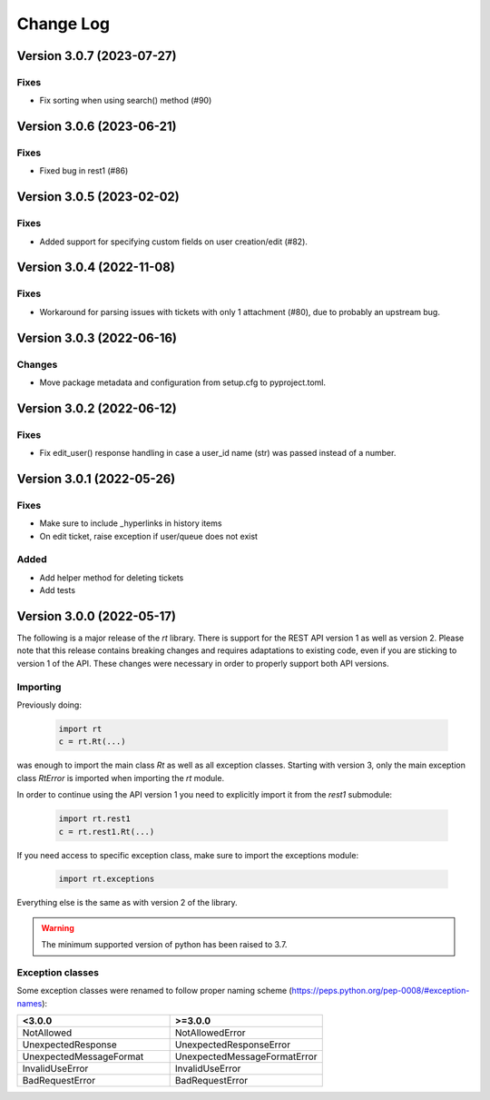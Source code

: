 Change Log
==========

Version 3.0.7 (2023-07-27)
----------------------------
Fixes
^^^^^
- Fix sorting when using search() method (#90)

Version 3.0.6 (2023-06-21)
----------------------------
Fixes
^^^^^
- Fixed bug in rest1 (#86)

Version 3.0.5 (2023-02-02)
----------------------------
Fixes
^^^^^
- Added support for specifying custom fields on user creation/edit (#82).

Version 3.0.4 (2022-11-08)
----------------------------
Fixes
^^^^^
- Workaround for parsing issues with tickets with only 1 attachment (#80), due to probably an upstream bug.

Version 3.0.3 (2022-06-16)
----------------------------
Changes
^^^^^^^
- Move package metadata and configuration from setup.cfg to pyproject.toml.

Version 3.0.2 (2022-06-12)
----------------------------
Fixes
^^^^^
- Fix edit_user() response handling in case a user_id name (str) was passed instead of a number.

Version 3.0.1 (2022-05-26)
----------------------------
Fixes
^^^^^
- Make sure to include _hyperlinks in history items
- On edit ticket, raise exception if user/queue does not exist

Added
^^^^^
- Add helper method for deleting tickets
- Add tests

Version 3.0.0 (2022-05-17)
----------------------------
The following is a major release of the `rt` library.
There is support for the REST API version 1 as well as version 2.
Please note that this release contains breaking changes and requires adaptations to existing code, even if you are
sticking to version 1 of the API.
These changes were necessary in order to properly support both API versions.

Importing
^^^^^^^^^
Previously doing:

    .. code-block:: python

        import rt
        c = rt.Rt(...)

was enough to import the main class `Rt` as well as all exception classes.
Starting with version 3, only the main exception class `RtError` is imported when importing the `rt` module.

In order to continue using the API version 1 you need to explicitly import it from the `rest1` submodule:

    .. code-block:: python

        import rt.rest1
        c = rt.rest1.Rt(...)

If you need access to specific exception class, make sure to import the exceptions module:

    .. code-block:: python

        import rt.exceptions

Everything else is the same as with version 2 of the library.

.. WARNING::
    The minimum supported version of python has been raised to 3.7.

Exception classes
^^^^^^^^^^^^^^^^^^
Some exception classes were renamed to follow proper naming scheme (https://peps.python.org/pep-0008/#exception-names):

.. csv-table::
   :header: "<3.0.0", ">=3.0.0"
   :widths: 15, 15

    "NotAllowed", "NotAllowedError"
    "UnexpectedResponse", "UnexpectedResponseError"
    "UnexpectedMessageFormat", "UnexpectedMessageFormatError"
    "InvalidUseError", "InvalidUseError"
    "BadRequestError", "BadRequestError"
